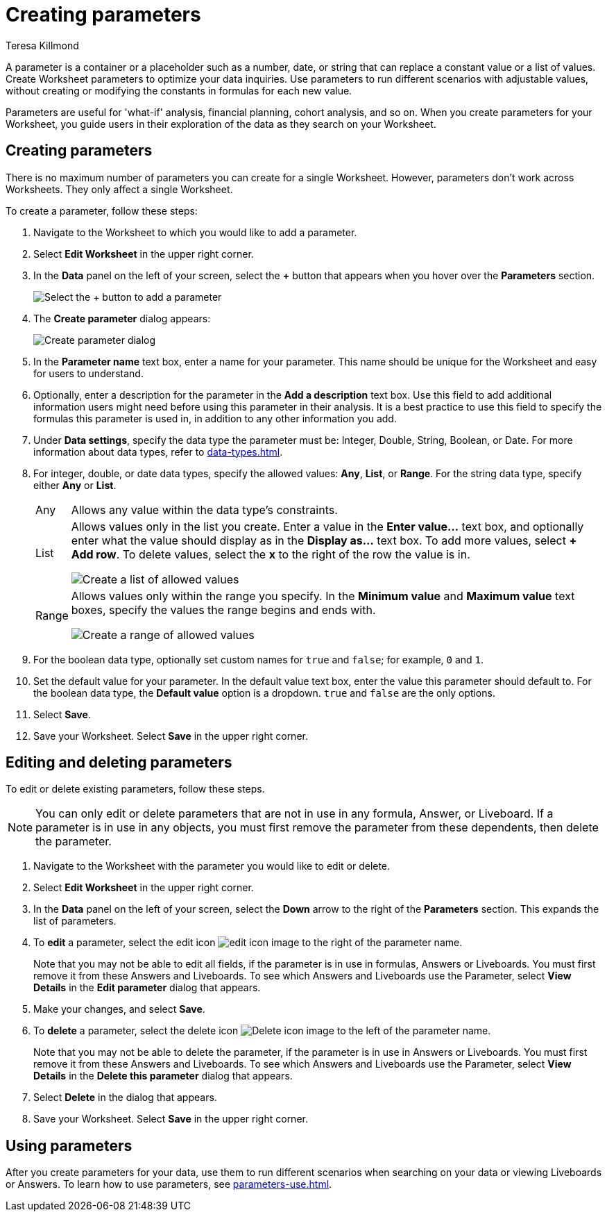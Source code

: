 = Creating parameters
:experimental:
:last_updated: 1/9/2023
:author: Teresa Killmond
:linkattrs:
:page-layout: default-cloud
:description: Create Worksheet parameters to optimize your data inquiries.

A parameter is a container or a placeholder such as a number, date, or string that can replace a constant value or a list of values. Create Worksheet parameters to optimize your data inquiries. Use parameters to run different scenarios with adjustable values, without creating or modifying the constants in formulas for each new value.

Parameters are useful for 'what-if' analysis, financial planning, cohort analysis, and so on. When you create parameters for your Worksheet, you guide users in their exploration of the data as they search on your Worksheet.

== Creating parameters
There is no maximum number of parameters you can create for a single Worksheet. However, parameters don't work across Worksheets. They only affect a single Worksheet.

To create a parameter, follow these steps:

. Navigate to the Worksheet to which you would like to add a parameter.
. Select *Edit Worksheet* in the upper right corner.
. In the *Data* panel on the left of your screen, select the *+* button that appears when you hover over the *Parameters* section.
+
image:parameter-add.png[Select the + button to add a parameter]
. The *Create parameter* dialog appears:
+
image::parameter-create.png[Create parameter dialog]
. In the *Parameter name* text box, enter a name for your parameter. This name should be unique for the Worksheet and easy for users to understand.
. Optionally, enter a description for the parameter in the *Add a description* text box. Use this field to add additional information users might need before using this parameter in their analysis. It is a best practice to use this field to specify the formulas this parameter is used in, in addition to any other information you add.
. Under *Data settings*, specify the data type the parameter must be: Integer, Double, String, Boolean, or Date. For more information about data types, refer to xref:data-types.adoc[].
. For integer, double, or date data types, specify the allowed values: *Any*, *List*, or *Range*. For the string data type, specify either *Any* or *List*.
+
[horizontal]
Any::
Allows any value within the data type's constraints.
List:: Allows values only in the list you create. Enter a value in the *Enter value...* text box, and optionally enter what the value should display as in the *Display as...* text box. To add more values, select *+ Add row*. To delete values, select the *x* to the right of the row the value is in.
+
image::parameter-list.png[Create a list of allowed values]
Range:: Allows values only within the range you specify. In the *Minimum value* and *Maximum value* text boxes, specify the values the range begins and ends with.
+
image::parameter-range.png[Create a range of allowed values]
. For the boolean data type, optionally set custom names for `true` and `false`; for example, `0` and `1`.
. Set the default value for your parameter. In the default value text box, enter the value this parameter should default to. For the boolean data type, the *Default value* option is a dropdown.  `true` and `false` are the only options.
. Select *Save*.
. Save your Worksheet. Select *Save* in the upper right corner.

== Editing and deleting parameters

To edit or delete existing parameters, follow these steps.

NOTE: You can only edit or delete parameters that are not in use in any formula, Answer, or Liveboard. If a parameter is in use in any objects, you must first remove the parameter from these dependents, then delete the parameter.

. Navigate to the Worksheet with the parameter you would like to edit or delete.
. Select *Edit Worksheet* in the upper right corner.
. In the *Data* panel on the left of your screen, select the *Down* arrow to the right of the *Parameters* section. This expands the list of parameters.
. To *edit* a parameter, select the edit icon image:icon-edit-10px.png[edit icon image] to the right of the parameter name.
+
Note that you may not be able to edit all fields, if the parameter is in use in formulas, Answers or Liveboards. You must first remove it from these Answers and Liveboards. To see which Answers and Liveboards use the Parameter, select *View Details* in the *Edit parameter* dialog that appears.
. Make your changes, and select *Save*.
. To *delete* a parameter, select the delete icon image:icon-delete-10px.png[Delete icon image] to the left of the parameter name.
+
Note that you may not be able to delete the parameter, if the parameter is in use in Answers or Liveboards. You must first remove it from these Answers and Liveboards. To see which Answers and Liveboards use the Parameter, select *View Details* in the *Delete this parameter* dialog that appears.
. Select *Delete* in the dialog that appears.
. Save your Worksheet. Select *Save* in the upper right corner.

== Using parameters

After you create parameters for your data, use them to run different scenarios when searching on your data or viewing Liveboards or Answers. To learn how to use parameters, see xref:parameters-use.adoc[].